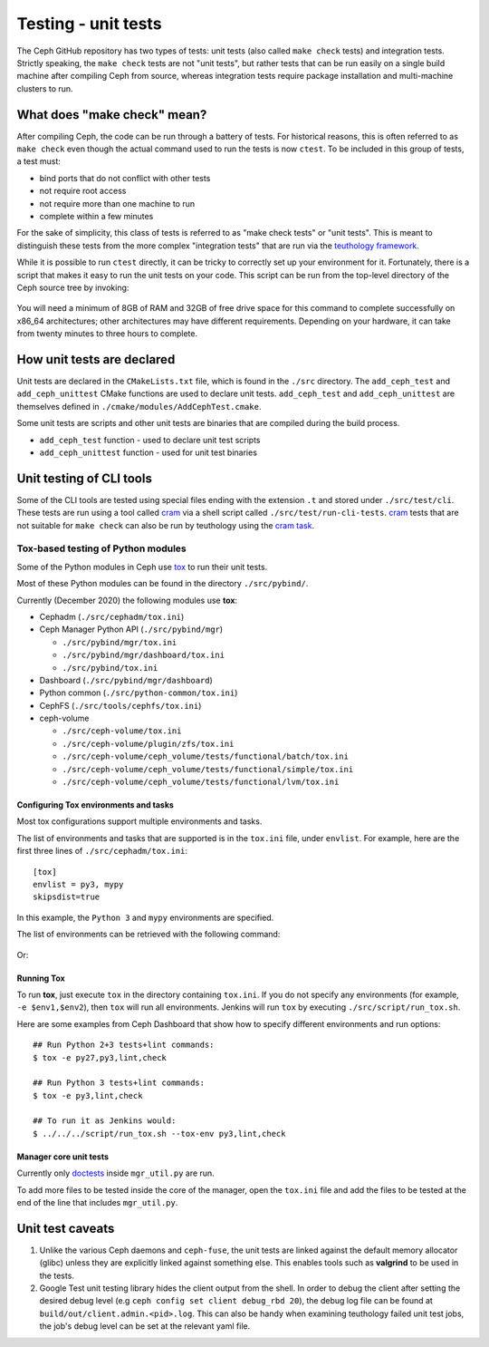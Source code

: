 .. _dev-testing-unit-tests:

Testing - unit tests
====================

The Ceph GitHub repository has two types of tests: unit tests (also called
``make check`` tests) and integration tests. Strictly speaking, the
``make check`` tests are not "unit tests", but rather tests that can be run
easily on a single build machine after compiling Ceph from source, whereas
integration tests require package installation and multi-machine clusters to
run.

.. _make-check:

What does "make check" mean?
----------------------------

After compiling Ceph, the code can be run through a battery of tests. For
historical reasons, this is often referred to as ``make check`` even though
the actual command used to run the tests is now ``ctest``. To be included in
this group of tests, a test must:

* bind ports that do not conflict with other tests
* not require root access
* not require more than one machine to run
* complete within a few minutes

For the sake of simplicity, this class of tests is referred to as "make
check tests" or "unit tests". This is meant to distinguish these tests from
the more complex "integration tests" that are run via the `teuthology
framework`_.

While it is possible to run ``ctest`` directly, it can be tricky to correctly
set up your environment for it. Fortunately, there is a script that makes it
easy to run the unit tests on your code. This script can be run from the
top-level directory of the Ceph source tree by invoking:

  .. prompt:: bash $

     ./run-make-check.sh

You will need a minimum of 8GB of RAM and 32GB of free drive space for this
command to complete successfully on x86_64 architectures; other architectures
may have different requirements. Depending on your hardware, it can take from
twenty minutes to three hours to complete.


How unit tests are declared
---------------------------

Unit tests are declared in the ``CMakeLists.txt`` file, which is found in the
``./src`` directory. The ``add_ceph_test`` and ``add_ceph_unittest`` CMake
functions are used to declare unit tests.  ``add_ceph_test`` and
``add_ceph_unittest`` are themselves defined in
``./cmake/modules/AddCephTest.cmake``. 

Some unit tests are scripts and other unit tests are binaries that are
compiled during the build process.  

* ``add_ceph_test`` function - used to declare unit test scripts 
* ``add_ceph_unittest`` function - used for unit test binaries

Unit testing of CLI tools
-------------------------
Some of the CLI tools are tested using special files ending with the extension
``.t`` and stored under ``./src/test/cli``. These tests are run using a tool
called `cram`_ via a shell script called ``./src/test/run-cli-tests``.
`cram`_ tests that are not suitable for ``make check`` can also be run by
teuthology using the `cram task`_.

.. _`cram`: https://bitheap.org/cram/
.. _`cram task`: https://github.com/ceph/ceph/blob/master/qa/tasks/cram.py

Tox-based testing of Python modules
^^^^^^^^^^^^^^^^^^^^^^^^^^^^^^^^^^^
Some of the Python modules in Ceph use `tox <https://tox.readthedocs.io/en/latest/>`_ 
to run their unit tests.

Most of these Python modules can be found in the directory ``./src/pybind/``.

Currently (December 2020) the following modules use **tox**:

* Cephadm (``./src/cephadm/tox.ini``)
* Ceph Manager Python API (``./src/pybind/mgr``)

  * ``./src/pybind/mgr/tox.ini``
    
  * ``./src/pybind/mgr/dashboard/tox.ini``

  * ``./src/pybind/tox.ini``

* Dashboard (``./src/pybind/mgr/dashboard``)
* Python common (``./src/python-common/tox.ini``)
* CephFS (``./src/tools/cephfs/tox.ini``)
* ceph-volume

  * ``./src/ceph-volume/tox.ini``

  * ``./src/ceph-volume/plugin/zfs/tox.ini``

  * ``./src/ceph-volume/ceph_volume/tests/functional/batch/tox.ini``

  * ``./src/ceph-volume/ceph_volume/tests/functional/simple/tox.ini``

  * ``./src/ceph-volume/ceph_volume/tests/functional/lvm/tox.ini``

Configuring Tox environments and tasks 
""""""""""""""""""""""""""""""""""""""
Most tox configurations support multiple environments and tasks. 

The list of environments and tasks that are supported is in the ``tox.ini``
file, under ``envlist``. For example, here are the first three lines of
``./src/cephadm/tox.ini``::

   [tox]
   envlist = py3, mypy
   skipsdist=true

In this example, the ``Python 3`` and ``mypy`` environments are specified.

The list of environments can be retrieved with the following command:

  .. prompt:: bash $

     tox --list

Or:

  .. prompt:: bash $

     tox -l

Running Tox
"""""""""""
To run **tox**, just execute ``tox`` in the directory containing
``tox.ini``.  If you do not specify any environments (for example, ``-e
$env1,$env2``), then ``tox`` will run all environments. Jenkins will run
``tox`` by executing ``./src/script/run_tox.sh``.

Here are some examples from Ceph Dashboard that show how to specify different
environments and run options::

  ## Run Python 2+3 tests+lint commands:
  $ tox -e py27,py3,lint,check

  ## Run Python 3 tests+lint commands:
  $ tox -e py3,lint,check

  ## To run it as Jenkins would:  
  $ ../../../script/run_tox.sh --tox-env py3,lint,check

Manager core unit tests
"""""""""""""""""""""""

Currently only doctests_ inside ``mgr_util.py`` are run.

To add more files to be tested inside the core of the manager, open the
``tox.ini`` file and add the files to be tested  at the end of the line that
includes ``mgr_util.py``.

.. _doctests: https://docs.python.org/3/library/doctest.html

Unit test caveats
-----------------

#. Unlike the various Ceph daemons and ``ceph-fuse``, the unit tests are
   linked against the default memory allocator (glibc) unless they are
   explicitly linked against something else. This enables tools such as
   **valgrind** to be used in the tests.

#. Google Test unit testing library hides the client output from the shell.
   In order to debug the client after setting the desired debug level
   (e.g ``ceph config set client debug_rbd 20``), the debug log file can
   be found at ``build/out/client.admin.<pid>.log``.
   This can also be handy when examining teuthology failed unit test
   jobs, the job's debug level can be set at the relevant yaml file.

.. _make check:
.. _teuthology framework: https://github.com/ceph/teuthology
